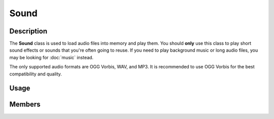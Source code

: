 Sound
=====

Description
-----------

The **Sound** class is used to load audio files into memory and play them.
You should **only** use this class to play short sound effects or sounds that you're often going to reuse.
If you need to play background music or long audio files, you may be looking for :doc:`music` instead.

The only supported audio formats are OGG Vorbis, WAV, and MP3.
It is recommended to use OGG Vorbis for the best compatibility and quality.

Usage
-----

.. raw:: html

    <div class="highlight"><pre>
    <span class="c1">// Create a Sound object from an audio file.</span>
    <span class="nc">kn</span>::<span class="nc">Sound</span> <span class="n">sfx</span><span class="p">(</span><span class="s">"assets/sfx.ogg"</span><span class="p">);</span>

    <span class="c1">// Set the volume of the sound to 50%.</span>
    <span class="n">sfx</span>.<span class="nf">setVolume</span><span class="p">(</span><span class="mf">0.5f</span><span class="p">);</span>

    <span class="c1">// Play the sound 3 times after it fades in over 2 seconds.</span>
    <span class="n">sfx</span>.<span class="nf">play</span><span class="p">(</span><span class="mi">2</span><span class="p">,</span> <span class="o">-</span><span class="mi">1</span><span class="p">,</span> <span class="mi">2000</span><span class="p">);</span>
    </pre></div>

Members
-------

.. doxygenclass:: kn::Sound
    :members:

